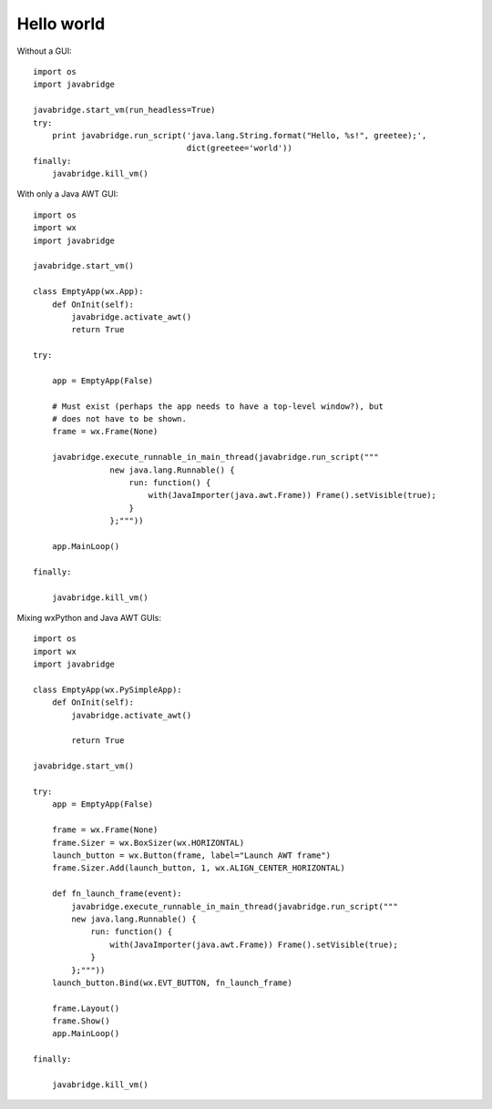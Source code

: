 Hello world
===========

Without a GUI::

    import os
    import javabridge
    
    javabridge.start_vm(run_headless=True)
    try:
        print javabridge.run_script('java.lang.String.format("Hello, %s!", greetee);', 
                                    dict(greetee='world'))
    finally:
        javabridge.kill_vm()
    
With only a Java AWT GUI::

    import os
    import wx
    import javabridge
    
    javabridge.start_vm()
    
    class EmptyApp(wx.App):
        def OnInit(self):
            javabridge.activate_awt()
            return True
    
    try:
    
        app = EmptyApp(False)
    
        # Must exist (perhaps the app needs to have a top-level window?), but
        # does not have to be shown.
        frame = wx.Frame(None)
    
        javabridge.execute_runnable_in_main_thread(javabridge.run_script("""
                    new java.lang.Runnable() {
                        run: function() {
                            with(JavaImporter(java.awt.Frame)) Frame().setVisible(true);
                        }
                    };"""))
    
        app.MainLoop()
    
    finally:
    
        javabridge.kill_vm()

Mixing wxPython and Java AWT GUIs::

    import os
    import wx
    import javabridge
    
    class EmptyApp(wx.PySimpleApp):
        def OnInit(self):
            javabridge.activate_awt()
    
            return True
    
    javabridge.start_vm()
    
    try: 
        app = EmptyApp(False)
    
        frame = wx.Frame(None)
        frame.Sizer = wx.BoxSizer(wx.HORIZONTAL)
        launch_button = wx.Button(frame, label="Launch AWT frame")
        frame.Sizer.Add(launch_button, 1, wx.ALIGN_CENTER_HORIZONTAL)
    
        def fn_launch_frame(event):
            javabridge.execute_runnable_in_main_thread(javabridge.run_script("""
            new java.lang.Runnable() {
                run: function() {
                    with(JavaImporter(java.awt.Frame)) Frame().setVisible(true);
                }
            };"""))
        launch_button.Bind(wx.EVT_BUTTON, fn_launch_frame)
    
        frame.Layout()
        frame.Show()
        app.MainLoop()
    
    finally:
    
        javabridge.kill_vm()
